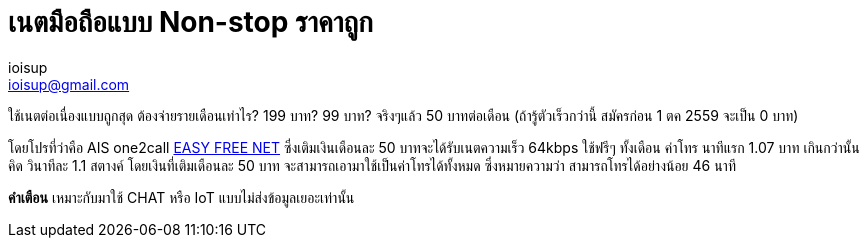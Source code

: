 = เนตมือถือแบบ Non-stop ราคาถูก
ioisup <ioisup@gmail.com>
:published_at: 2016-12-21
:hp-tags: mobile,promotion,internet

ใช้เนตต่อเนื่องแบบถูกสุด ต้องจ่ายรายเดือนเท่าไร? 199 บาท? 99 บาท? จริงๆแล้ว 50 บาทต่อเดือน (ถ้ารู้ตัวเร็วกว่านี้ สมัครก่อน 1 ตค 2559 จะเป็น 0 บาท)

โดยโปรที่ว่าคือ AIS one2call link:view-source:http://www.ais.co.th/one-2-call/simcard/easy_freenet.html[EASY FREE NET] ซึ่งเติมเงินเดือนละ 50 บาทจะได้รับเนตความเร็ว 64kbps ใช้ฟรีๆ ทั้งเดือน ค่าโทร นาทีแรก 1.07 บาท เกินกว่านั้นคิด วินาทีละ 1.1 สตางค์ โดยเงินที่เติมเดือนละ 50 บาท จะสามารถเอามาใช้เป็นค่าโทรได้ทั้งหมด ซึ่งหมายความว่า สามารถโทรได้อย่างน้อย 46 นาที

*คำเตือน* เหมาะกับมาใช้ CHAT หรือ IoT แบบไม่ส่งข้อมูลเยอะเท่านั้น
